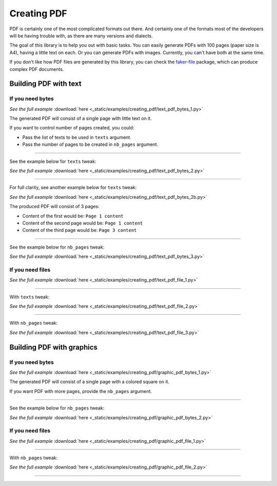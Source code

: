 Creating PDF
============
.. External references

.. _faker-file: https://pypi.org/project/faker-file/

PDF is certainly one of the most complicated formats out there. And
certainly one of the formats most of the developers will be having trouble
with, as there are many versions and dialects.

The goal of this library is to help you out with basic tasks. You can easily
generate PDFs with 100 pages (paper size is A4), having a little text on each.
Or you can generate PDFs with images. Currently, you can't have both at the
same time.

If you don't like how PDF files are generated by this library, you can
check the `faker-file`_ package, which can produce complex PDF documents.

Building PDF with text
----------------------
If you need bytes
~~~~~~~~~~~~~~~~~

.. container:: jsphinx-download

    .. literalinclude:: _static/examples/creating_pdf/text_pdf_bytes_1.py
        :language: python
        :lines: 1-3

    *See the full example*
    :download:`here <_static/examples/creating_pdf/text_pdf_bytes_1.py>`

The generated PDF will consist of a single page with little text on it.

If you want to control number of pages created, you could:

- Pass the list of texts to be used in ``texts`` argument.
- Pass the number of pages to be created in ``nb_pages`` argument.

----

See the example below for ``texts`` tweak:

.. container:: jsphinx-download

    .. literalinclude:: _static/examples/creating_pdf/text_pdf_bytes_2.py
        :language: python
        :lines: 3-

    *See the full example*
    :download:`here <_static/examples/creating_pdf/text_pdf_bytes_2.py>`

----

For full clarity, see another example below for ``texts`` tweak:

.. container:: jsphinx-download

    .. literalinclude:: _static/examples/creating_pdf/text_pdf_bytes_2b.py
        :language: python
        :lines: 3-

    *See the full example*
    :download:`here <_static/examples/creating_pdf/text_pdf_bytes_2b.py>`

The produced PDF will consist of 3 pages:

- Content of the first would be: ``Page 1 content``
- Content of the second page would be: ``Page 1 content``
- Content of the third page would be: ``Page 3 content``

----

See the example below for ``nb_pages`` tweak:

.. container:: jsphinx-download

    .. literalinclude:: _static/examples/creating_pdf/text_pdf_bytes_3.py
        :language: python
        :lines: 3-

    *See the full example*
    :download:`here <_static/examples/creating_pdf/text_pdf_bytes_3.py>`

If you need files
~~~~~~~~~~~~~~~~~
.. container:: jsphinx-download

    .. literalinclude:: _static/examples/creating_pdf/text_pdf_file_1.py
        :language: python
        :lines: 3-

    *See the full example*
    :download:`here <_static/examples/creating_pdf/text_pdf_file_1.py>`

----

With ``texts`` tweak:

.. container:: jsphinx-download

    .. literalinclude:: _static/examples/creating_pdf/text_pdf_file_2.py
        :language: python
        :lines: 3-

    *See the full example*
    :download:`here <_static/examples/creating_pdf/text_pdf_file_2.py>`

----

With ``nb_pages`` tweak:

.. container:: jsphinx-download

    .. literalinclude:: _static/examples/creating_pdf/text_pdf_file_3.py
        :language: python
        :lines: 3-

    *See the full example*
    :download:`here <_static/examples/creating_pdf/text_pdf_file_3.py>`

Building PDF with graphics
--------------------------
If you need bytes
~~~~~~~~~~~~~~~~~

.. container:: jsphinx-download

    .. literalinclude:: _static/examples/creating_pdf/graphic_pdf_bytes_1.py
        :language: python

    *See the full example*
    :download:`here <_static/examples/creating_pdf/graphic_pdf_bytes_1.py>`

The generated PDF will consist of a single page with a colored square on it.

If you want PDF with more pages, provide the ``nb_pages`` argument.

----

See the example below for ``nb_pages`` tweak:

.. container:: jsphinx-download

    .. literalinclude:: _static/examples/creating_pdf/graphic_pdf_bytes_2.py
        :language: python
        :lines: 3-

    *See the full example*
    :download:`here <_static/examples/creating_pdf/graphic_pdf_bytes_2.py>`

If you need files
~~~~~~~~~~~~~~~~~
.. container:: jsphinx-download

    .. literalinclude:: _static/examples/creating_pdf/graphic_pdf_file_1.py
        :language: python
        :lines: 3-

    *See the full example*
    :download:`here <_static/examples/creating_pdf/graphic_pdf_file_1.py>`

----

With ``nb_pages`` tweak:

.. container:: jsphinx-download

    .. literalinclude:: _static/examples/creating_pdf/graphic_pdf_file_2.py
        :language: python
        :lines: 3-

    *See the full example*
    :download:`here <_static/examples/creating_pdf/graphic_pdf_file_2.py>`

----

.. raw:: html

    &nbsp;
